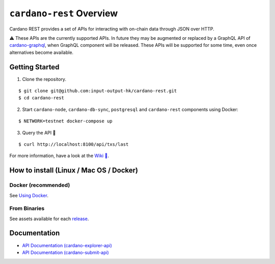 .. raw:: html

   <p align="center">
     <a href="https://buildkite.com/input-output-hk/cardano-rest/builds?branch=master"><img src="https://img.shields.io/buildkite/f77fe35896f31d3fd6afd32a4700457e0ad9fbaab10b88b746/master?color=%232ecc71&label=%20%F0%9F%AA%81%20BUILD&style=for-the-badge"/></a>
     <a href="https://github.com/input-output-hk/cardano-rest/releases"><img src="https://img.shields.io/github/v/release/input-output-hk/cardano-rest?color=%239b59b6&label=%20%F0%9F%9A%80%20RELEASE&sort=semver&style=for-the-badge"/></a>
     <a href="https://github.com/input-output-hk/cardano-rest/blob/master/LICENSE"><img src="https://img.shields.io/github/license/input-output-hk/cardano-rest.svg?style=for-the-badge" /></a>
   </p>

*************************
``cardano-rest`` Overview
*************************

Cardano REST provides a set of APIs for interacting with on-chain data
through JSON over HTTP.

⚠️ These APIs are the currently supported APIs. In future they may be
augmented or replaced by a GraphQL API of
`cardano-graphql <https://github.com/input-output-hk/cardano-graphql>`__,
when GraphQL component will be released. These APIs will be supported
for some time, even once alternatives become available.

Getting Started
---------------

1. Clone the repository.

::

   $ git clone git@github.com:input-output-hk/cardano-rest.git
   $ cd cardano-rest

2. Start ``cardano-node``, ``cardano-db-sync``, ``postgresql`` and
   ``cardano-rest`` components using Docker:

::

   $ NETWORK=testnet docker-compose up

3. Query the API 🎉

::

   $ curl http://localhost:8100/api/txs/last 

For more information, have a look at the `Wiki
📖 <https://github.com/input-output-hk/cardano-rest/wiki>`__.

.. _how-to-install-linux--mac-os--docker:

How to install (Linux / Mac OS / Docker)
----------------------------------------

Docker (recommended)
~~~~~~~~~~~~~~~~~~~~

See `Using
Docker <https://github.com/input-output-hk/cardano-rest/wiki/Docker>`__.

From Binaries
~~~~~~~~~~~~~

See assets available for each
`release <https://github.com/input-output-hk/cardano-rest/releases>`__.

Documentation
-------------

-  `API Documentation
   (cardano-explorer-api) <https://input-output-hk.github.io/cardano-rest/explorer-api>`__
-  `API Documentation
   (cardano-submit-api) <https://input-output-hk.github.io/cardano-rest/submit-api>`__